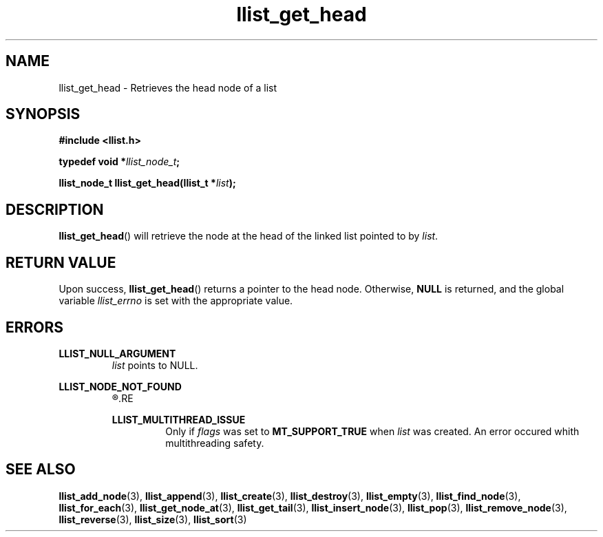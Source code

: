 .TH llist_get_head 3 "June 2018" "Holberton School"

.SH NAME
llist_get_head - Retrieves the head node of a list

.SH SYNOPSIS
.B #include <llist.h>

.BI "typedef void *" "llist_node_t" ";"

.BI "llist_node_t llist_get_head(llist_t *" "list" ");"

.SH DESCRIPTION
.BR "llist_get_head" "() will retrieve the node at the head of the linked list pointed to by"
.IR "list" "."

.SH RETURN VALUE
.RB "Upon success, " "llist_get_head" "() returns a pointer to the head node."
.RB "Otherwise, " "NULL" " is returned, and the global variable"
.IR "llist_errno" " is set with the appropriate value."

.SH ERRORS
.B LLIST_NULL_ARGUMENT
.RS
.IR "list" " points to NULL."
.RE

.B LLIST_NODE_NOT_FOUND
.RS
.R "The node could not be found"
.RE

.B LLIST_MULTITHREAD_ISSUE
.RS
.RI "Only if " "flags" " was set to"
.BR "MT_SUPPORT_TRUE" " when"
.IR "list" " was created. An error occured whith multithreading safety."
.RE

.SH SEE ALSO
.BR "llist_add_node" "(3),"
.BR "llist_append" "(3),"
.BR "llist_create" "(3),"
.BR "llist_destroy" "(3),"
.BR "llist_empty" "(3),"
.BR "llist_find_node" "(3),"
.BR "llist_for_each" "(3),"
.BR "llist_get_node_at" "(3),"
.BR "llist_get_tail" "(3),"
.BR "llist_insert_node" "(3),"
.BR "llist_pop" "(3),"
.BR "llist_remove_node" "(3),"
.BR "llist_reverse" "(3),"
.BR "llist_size" "(3),"
.BR "llist_sort" "(3)"
